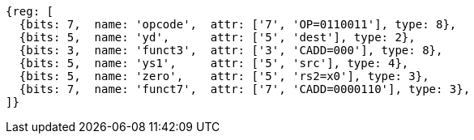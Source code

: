 
[wavedrom, ,svg]
....
{reg: [
  {bits: 7,  name: 'opcode',  attr: ['7', 'OP=0110011'], type: 8},
  {bits: 5,  name: 'yd',      attr: ['5', 'dest'], type: 2},
  {bits: 3,  name: 'funct3',  attr: ['3', 'CADD=000'], type: 8},
  {bits: 5,  name: 'ys1',     attr: ['5', 'src'], type: 4},
  {bits: 5,  name: 'zero',    attr: ['5', 'rs2=x0'], type: 3},
  {bits: 7,  name: 'funct7',  attr: ['7', 'CADD=0000110'], type: 3},
]}
....
